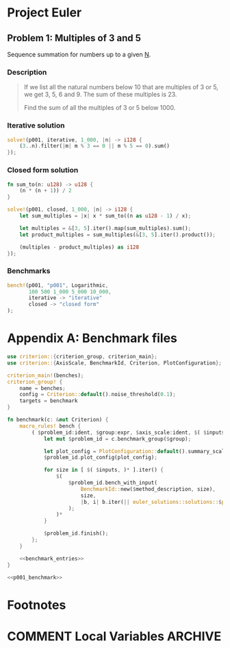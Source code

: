 #+HUGO_BASE_DIR: ./
#+HUGO_SECTION: solutions

* Project Euler
** Problem 1: Multiples of 3 and 5
   :PROPERTIES:
   :header-args: :tangle src/solutions/p001.rs
   :EXPORT_FILE_NAME: p001
   :END:

Sequence summation for numbers up to a given _N_.

#+hugo: more

*** Description
#+begin_quote
If we list all the natural numbers below 10 that are multiples of 3 or 5, we get
3, 5, 6 and 9. The sum of these multiples is 23.

Find the sum of all the multiples of 3 or 5 below 1000.
#+end_quote

*** Iterative solution
#+begin_src rust
solve!(p001, iterative, 1_000, |n| -> i128 {
    (3..n).filter(|m| m % 3 == 0 || m % 5 == 0).sum()
});
#+end_src

*** Closed form solution
#+begin_src rust
fn sum_to(n: u128) -> u128 {
    (n * (n + 1)) / 2
}

solve!(p001, closed, 1_000, |n| -> i128 {
    let sum_multiples = |x| x * sum_to((n as u128 - 1) / x);

    let multiples = &[3, 5].iter().map(sum_multiples).sum();
    let product_multiples = sum_multiples(&[3, 5].iter().product());

    (multiples - product_multiples) as i128
});
#+end_src

*** Benchmarks
#+name: p001_benchmark
#+begin_src rust :tangle no
bench!(p001, "p001", Logarithmic,
       100 500 1_000 5_000 10_000,
       iterative -> "iterative"
       closed -> "closed form"
);
#+end_src

[[/images/p001_comparison.svg]]

* Appendix A: Benchmark files
#+begin_src rust :noweb yes :tangle benches/benchmark.rs
use criterion::{criterion_group, criterion_main};
use criterion::{AxisScale, BenchmarkId, Criterion, PlotConfiguration};

criterion_main!(benches);
criterion_group! {
    name = benches;
    config = Criterion::default().noise_threshold(0.1);
    targets = benchmark
}

fn benchmark(c: &mut Criterion) {
    macro_rules! bench {
        ( $problem_id:ident, $group:expr, $axis_scale:ident, $( $inputs:expr )*, $( $method:ident -> $method_description:expr )* ) => {
            let mut $problem_id = c.benchmark_group($group);

            let plot_config = PlotConfiguration::default().summary_scale(AxisScale::$axis_scale);
            $problem_id.plot_config(plot_config);

            for size in [ $( $inputs, )* ].iter() {
                $(
                    $problem_id.bench_with_input(
                        BenchmarkId::new($method_description, size),
                        size,
                        |b, i| b.iter(|| euler_solutions::solutions::$problem_id::$method(*i))
                    );
                )*
            }

            $problem_id.finish();
        };
    }

    <<benchmark_entries>>
}
#+end_src

#+name: benchmark_entries
#+begin_src rust :noweb yes
<<p001_benchmark>>
#+end_src

* Footnotes
* COMMENT Local Variables                          :ARCHIVE:
# Local Variables:
# eval: (org-hugo-auto-export-mode)
# End:
